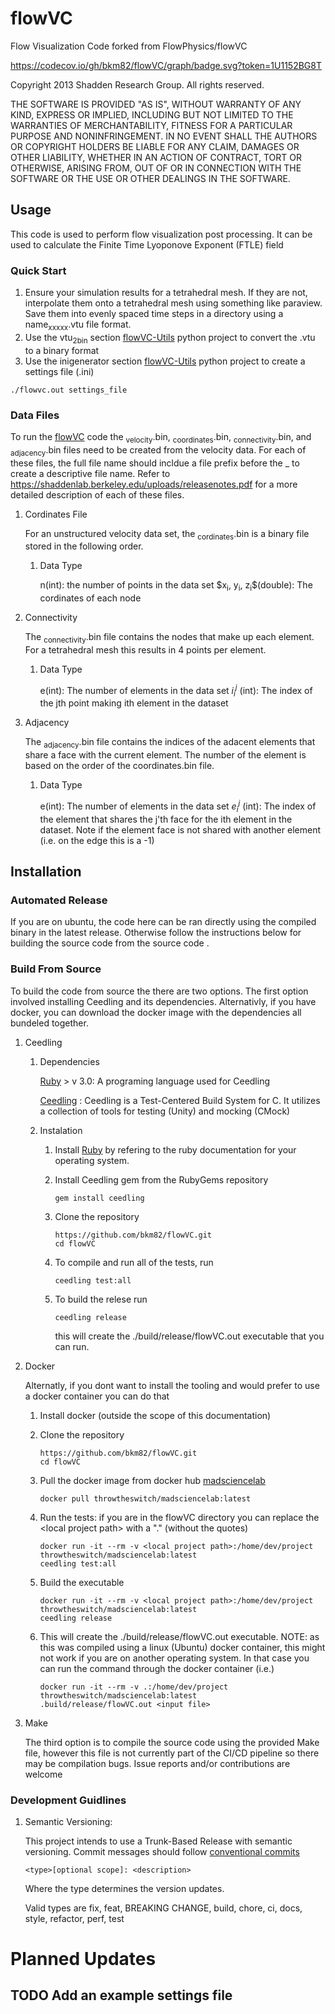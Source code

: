 * flowVC

Flow Visualization Code forked from FlowPhysics/flowVC

[[https://github.com/bkm82/flowVC/actions][https://github.com/bkm82/flowVC/workflows/CI/badge.svg]]
[[https://github.com/bkm82/flowVC/actions][https://github.com/bkm82/flowVC/workflows/CD/badge.svg]]
[[https://codecov.io/gh/bkm82/flowVC][https://codecov.io/gh/bkm82/flowVC/graph/badge.svg?token=1U1152BG8T]]


Copyright 2013 Shadden Research Group. All rights reserved.

THE SOFTWARE IS PROVIDED "AS IS", WITHOUT WARRANTY OF ANY KIND, EXPRESS
OR IMPLIED, INCLUDING BUT NOT LIMITED TO THE WARRANTIES OF
MERCHANTABILITY, FITNESS FOR A PARTICULAR PURPOSE AND NONINFRINGEMENT.
IN NO EVENT SHALL THE AUTHORS OR COPYRIGHT HOLDERS BE LIABLE FOR ANY
CLAIM, DAMAGES OR OTHER LIABILITY, WHETHER IN AN ACTION OF CONTRACT,
TORT OR OTHERWISE, ARISING FROM, OUT OF OR IN CONNECTION WITH THE
SOFTWARE OR THE USE OR OTHER DEALINGS IN THE SOFTWARE.

** Usage
This code is used to perform flow visualization post processing. It can be used to calculate the Finite Time Lyoponove Exponent (FTLE) field
*** Quick Start
1. Ensure your simulation results for a tetrahedral mesh. If they are not, interpolate them onto a tetrahedral mesh using something like paraview. Save them into evenly spaced time steps in a directory using a name_xxxxx.vtu file format.
2. Use the vtu_2_bin section [[https://github.com/bkm82/flowVC-utils][flowVC-Utils]] python project to convert the .vtu to a binary format
3. Use the inigenerator section [[https://github.com/bkm82/flowVC-utils][flowVC-Utils]] python project to create a settings file (.ini)

   
#+begin_src shell
./flowvc.out settings_file
#+end_src

*** Data Files

To run the [[id:f888271a-2f1f-47b3-8a3c-482c0df3e64c][flowVC]] code the _velocity.bin, _coordinates.bin, _connectivity.bin, and _adjacency.bin files need to be created from the velocity data. For each of these files, the full file name should incldue a file prefix before the _ to create a descriptive file name. Refer to https://shaddenlab.berkeley.edu/uploads/releasenotes.pdf for a more detailed description of each of these files. 
***** Cordinates File
For an unstructured velocity data set, the _cordinates.bin is a binary file stored in the following order.
\begin{equation} 
n \; \underbrace{x_0\; y_0\; z_0}_{\text{node 0}} \underbrace{x_1\;  y_1 \; z_1}_{\text{node 1}} ....\; \underbrace{x_{n-1} \; y_{n-1}\; z_{n-1}}_{\text{node n-1}}
\end{equation}

****** Data Type
n(int): the number of points in the data set
$x_i, y_i, z_i$(double): The cordinates of each node

***** Connectivity
The _connectivity.bin file contains the nodes that make up each element. For a tetrahedral mesh this results in 4 points per element.

 \begin{equation} 
    e\; \underbrace{i_0^0\; i_0^1\; i_0^2\; i_0^3}_{\text{element 0}} \underbrace{i_1^0\; i_1^1\; i_1^2\; i_1^3}_{\text{element 1}} ... \underbrace{i_{e-1}^0\; i_{e-1}^1\; i_{e-1}^2\; i_{e-1}^3}_{\text{element e-1}} 
 \end{equation}

****** Data Type
e(int): The number of elements in the data set
$i_i^j$ (int): The index of the jth point making ith element in the dataset

***** Adjacency
The _adjacency.bin file contains the indices of the adacent elements that share a face with the current element. The number of the element is based on the order of the coordinates.bin file.

 \begin{equation} 
    e\; \underbrace{e_0^0\; e_0^1\; e_0^2\; e_0^3}_{\text{element 0}} \underbrace{e_1^0\; e_1^1\; e_1^2\; e_1^3}_{\text{element 1}} ... \underbrace{e_{e-1}^0\; e_{e-1}^1\; e_{e-1}^2\; e_{e-1}^3}_{\text{element e-1}} 
 \end{equation}

****** Data Type
e(int): The number of elements in the data set
$e_i^j$ (int): The index of the element that shares the j'th face for the ith element in the dataset. Note if the element face is not shared with another element (i.e. on the edge this is a -1)






** Installation

*** Automated Release
If you are on ubuntu, the code here can be ran directly using the compiled binary in the latest release. Otherwise follow the instructions below for building the source code from the source code .

*** Build From Source
To build the code from source the there are two options. The first option involved installing Ceedling and its dependencies. Alternativly, if you have docker, you can download the docker image with the dependencies all bundeled together. 

**** Ceedling
***** Dependencies
[[https://www.ruby-lang.org/en/][Ruby]] > v 3.0: A programing language used for Ceedling

[[https://github.com/ThrowTheSwitch/Ceedling][Ceedling]] : Ceedling is a Test-Centered Build System for C. It utilizes a collection of tools for testing (Unity) and mocking (CMock) 

***** Instalation
1. Install [[https://www.ruby-lang.org/en/][Ruby]] by refering to the ruby documentation for your operating system.

2. Install Ceedling gem from the RubyGems repository
    #+begin_src shell
     gem install ceedling
   #+end_src

4. Clone the repository
   #+begin_src shell
     https://github.com/bkm82/flowVC.git
     cd flowVC
   #+end_src
5. To compile and run all of the tests, run
   #+begin_src shell
     ceedling test:all
   #+end_src
6. To build the relese run

   #+begin_src shell
     ceedling release
   #+end_src
   
   this will create the ./build/release/flowVC.out executable that you can run.

**** Docker
Alternatly, if you dont want to install the tooling and would prefer to use a docker container you can do that

1. Install docker (outside the scope of this documentation)
2. Clone the repository
   #+begin_src shell
     https://github.com/bkm82/flowVC.git
     cd flowVC
   #+end_src
   
3. Pull the docker image from docker hub [[https://hub.docker.com/r/throwtheswitch/madsciencelab][madsciencelab]] 
   #+begin_src shell
     docker pull throwtheswitch/madsciencelab:latest
   #+end_src
4. Run the tests: if you are in the flowVC directory you can replace the <local project path> with a "." (without the quotes)
   #+begin_src shell
     docker run -it --rm -v <local project path>:/home/dev/project throwtheswitch/madsciencelab:latest
     ceedling test:all
   #+end_src
5. Build the executable
   #+begin_src shell
     docker run -it --rm -v <local project path>:/home/dev/project throwtheswitch/madsciencelab:latest
     ceedling release     
   #+end_src
6. This will create the ./build/release/flowVC.out executable. NOTE: as this was compiled using a linux (Ubuntu) docker container, this might not work if you are on another operating system. In that case you can run the command through the docker container (i.e.)
   #+begin_src shell
     docker run -it --rm -v .:/home/dev/project throwtheswitch/madsciencelab:latest
     .build/release/flowVC.out <input file>  
   #+end_src
   
**** Make
The third option is to compile the source code using the provided Make file, however this file is not currently part of the CI/CD pipeline so there may be compilation bugs. Issue reports and/or contributions are welcome
*** Development Guidlines
**** Semantic Versioning:
This project intends to use a Trunk-Based Release with semantic versioning. Commit messages should follow [[https://www.conventionalcommits.org/en/v1.0.0/][conventional commits]]
#+begin_src shell
<type>[optional scope]: <description>
#+end_src

Where the type determines the version updates.

Valid types are fix, feat, BREAKING CHANGE, build, chore, ci, docs, style, refactor, perf, test


* Planned Updates
** TODO Add an example settings file
